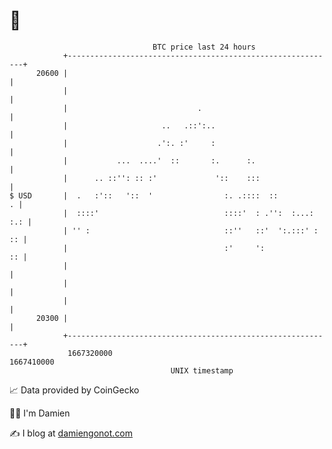 * 👋

#+begin_example
                                   BTC price last 24 hours                    
               +------------------------------------------------------------+ 
         20600 |                                                            | 
               |                                                            | 
               |                             .                              | 
               |                     ..   .::':..                           | 
               |                    .':. :'     :                           | 
               |           ...  ....'  ::       :.      :.                  | 
               |      .. ::'': :: :'             '::    :::                 | 
   $ USD       |  .   :'::   '::  '                :. .::::  ::           . | 
               |  ::::'                            ::::'  : .'':  :...: :.: | 
               | '' :                              ::''   ::'  ':.:::' : :: | 
               |                                   :'     ':             :: | 
               |                                                            | 
               |                                                            | 
               |                                                            | 
         20300 |                                                            | 
               +------------------------------------------------------------+ 
                1667320000                                        1667410000  
                                       UNIX timestamp                         
#+end_example
📈 Data provided by CoinGecko

🧑‍💻 I'm Damien

✍️ I blog at [[https://www.damiengonot.com][damiengonot.com]]
